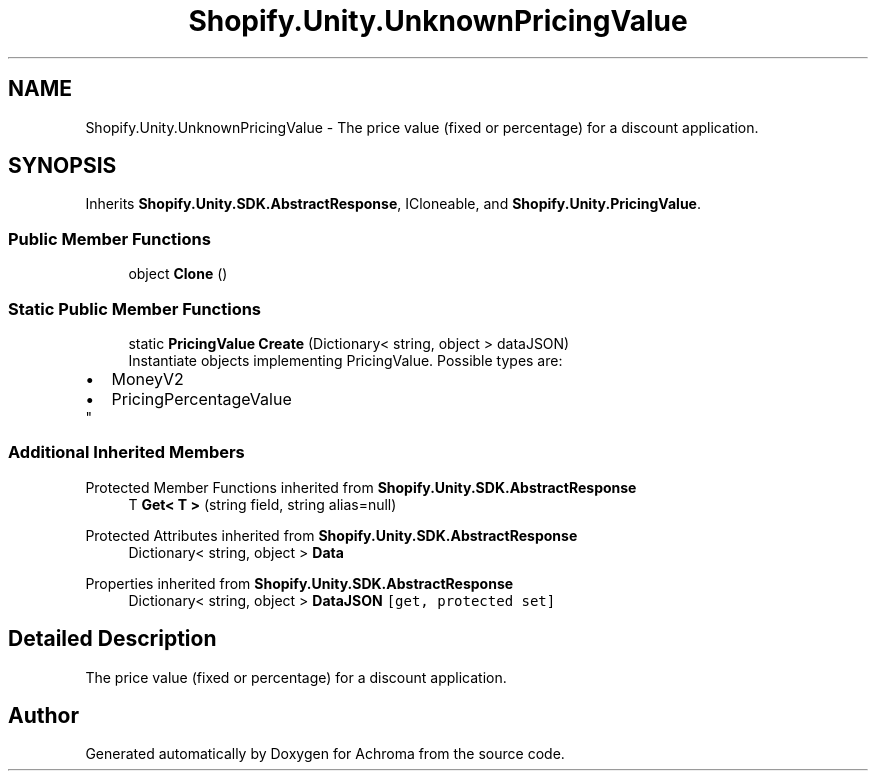.TH "Shopify.Unity.UnknownPricingValue" 3 "Achroma" \" -*- nroff -*-
.ad l
.nh
.SH NAME
Shopify.Unity.UnknownPricingValue \- The price value (fixed or percentage) for a discount application\&.  

.SH SYNOPSIS
.br
.PP
.PP
Inherits \fBShopify\&.Unity\&.SDK\&.AbstractResponse\fP, ICloneable, and \fBShopify\&.Unity\&.PricingValue\fP\&.
.SS "Public Member Functions"

.in +1c
.ti -1c
.RI "object \fBClone\fP ()"
.br
.in -1c
.SS "Static Public Member Functions"

.in +1c
.ti -1c
.RI "static \fBPricingValue\fP \fBCreate\fP (Dictionary< string, object > dataJSON)"
.br
.RI "Instantiate objects implementing PricingValue\&. Possible types are: 
.PD 0
.IP "\(bu" 2
MoneyV2 
.IP "\(bu" 2
PricingPercentageValue 
.PP
"
.in -1c
.SS "Additional Inherited Members"


Protected Member Functions inherited from \fBShopify\&.Unity\&.SDK\&.AbstractResponse\fP
.in +1c
.ti -1c
.RI "T \fBGet< T >\fP (string field, string alias=null)"
.br
.in -1c

Protected Attributes inherited from \fBShopify\&.Unity\&.SDK\&.AbstractResponse\fP
.in +1c
.ti -1c
.RI "Dictionary< string, object > \fBData\fP"
.br
.in -1c

Properties inherited from \fBShopify\&.Unity\&.SDK\&.AbstractResponse\fP
.in +1c
.ti -1c
.RI "Dictionary< string, object > \fBDataJSON\fP\fC [get, protected set]\fP"
.br
.in -1c
.SH "Detailed Description"
.PP 
The price value (fixed or percentage) for a discount application\&. 

.SH "Author"
.PP 
Generated automatically by Doxygen for Achroma from the source code\&.
